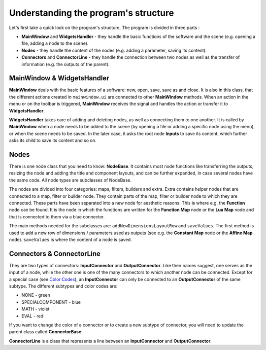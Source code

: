 Understanding the program's structure
=====================================

Let's first take a quick look on the program's structure. The program is divided in three parts :

* **MainWindow** and **WidgetsHandler** - they handle the basic functions of the software and the scene (e.g. opening a file, adding a node to the scene).
* **Nodes** - they handle the content of the nodes (e.g. adding a parameter, saving its content).
* **Connectors** and **ConnectorLine** - they handle the connection between two nodes as well as the transfer of information (e.g. the outputs of the parent).

MainWindow & WidgetsHandler
---------------------------

**MainWindow** deals with the basic features of a software: new, open, save, save as and close. It is also in this class, that the different actions created in ``mainwindow.ui`` are connected to other **MainWindow** methods. When an action in the menu or on the toolbar is triggered, **MainWindow** receives the signal and handles the action or transfer it to **WidgetsHandler**.

**WidgetsHandler** takes care of adding and deleting nodes, as well as connecting them to one another. It is called by **MainWindow** when a node needs to be added to the scene (by opening a file or adding a specific node using the menu), or when the scene needs to be saved. In the later case, it asks the root node **Inputs** to save its content, which further asks its child to save its content and so on.

Nodes
-----

There is one node class that you need to know: **NodeBase**. It contains most node functions like transferring the outputs, resizing the node and adding the title and component layouts, and can be further expanded, in case several nodes have the same code. All node types are subclasses of NodeBase.

The nodes are divided into four categories: maps, filters, builders and extra. Extra contains helper nodes that are connected to a map, filter or builder node. They contain parts of the map, filter or builder node to which they are connected. These parts have been separated into a new node for aesthetic reasons. This is where e.g. the **Function** node can be found. It is the node in which the functions are written for the **Function Map** node or the **Lua Map** node and that is connected to them via a blue connector.

The main methods needed for the subclasses are: ``addNewDimensionsLayoutRow`` and ``saveValues``. The first method is used to add a new row of dimensions / parameters used as outputs (see e.g. the **Constant Map** node or the **Affine Map** node). ``saveValues`` is where the content of a node is saved.

Connectors & ConnectorLine
--------------------------

They are two types of connectors: **InputConnector** and **OutputConnector**. Like their names suggest, one serves as the input of a node, while the other one is one of the many connectors to which another node can be connected. Except for a special case (see `Color Codes <https://easi-gui.readthedocs.io/en/latest/getting_started.html#color-codes>`_), an **InputConnector** can only be connected to an **OutputConnector** of the same subtype. The different subtypes and color codes are:

* NONE - green
* SPECIALCOMPONENT - blue
* MATH - violet
* EVAL - red

If you want to change the color of a connector or to create a new subtype of connector, you will need to update the parent class called **ConnectorBase**.

**ConnectorLine** is a class that represents a line between an **InputConnector** and **OutputConnector**.
